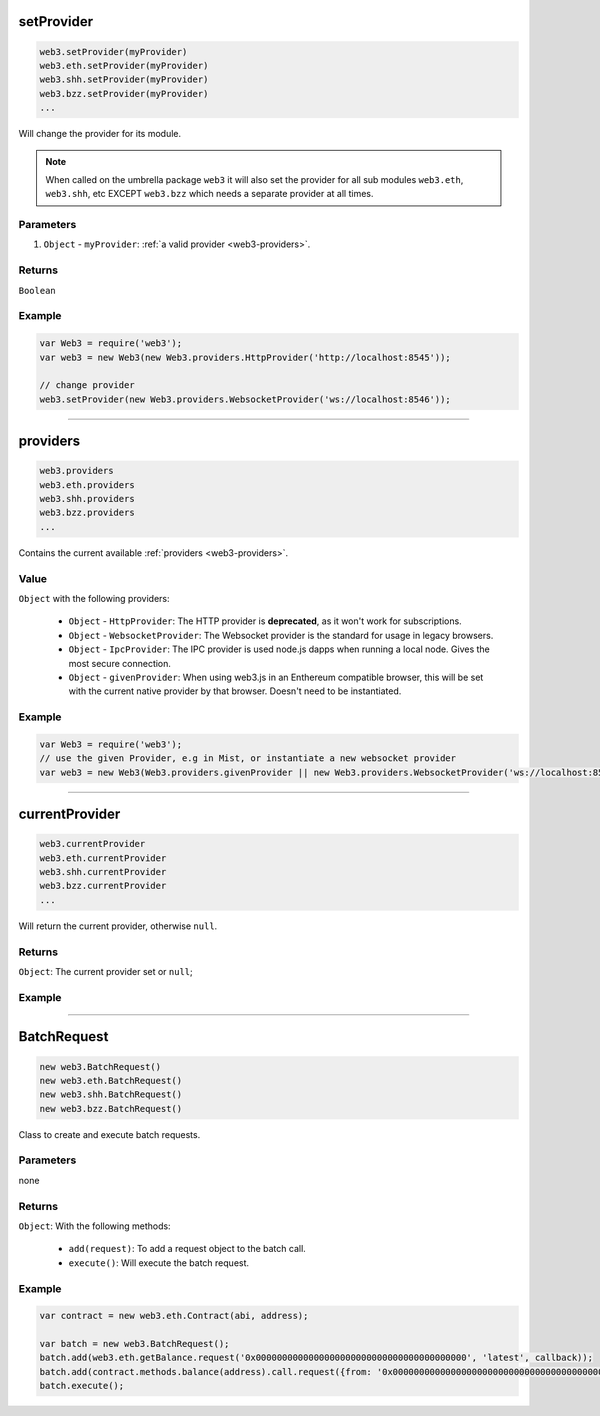 

setProvider
=====================

.. code-block:: javascript

    web3.setProvider(myProvider)
    web3.eth.setProvider(myProvider)
    web3.shh.setProvider(myProvider)
    web3.bzz.setProvider(myProvider)
    ...

Will change the provider for its module.

.. note:: When called on the umbrella package ``web3`` it will also set the provider for all sub modules ``web3.eth``, ``web3.shh``, etc EXCEPT ``web3.bzz`` which needs a separate provider at all times.

----------
Parameters
----------

1. ``Object`` - ``myProvider``: :ref:`a valid provider <web3-providers>`.

-------
Returns
-------

``Boolean``

-------
Example
-------

.. code-block:: javascript

    var Web3 = require('web3');
    var web3 = new Web3(new Web3.providers.HttpProvider('http://localhost:8545'));

    // change provider
    web3.setProvider(new Web3.providers.WebsocketProvider('ws://localhost:8546'));


------------------------------------------------------------------------------


providers
=====================

.. code-block:: javascript

    web3.providers
    web3.eth.providers
    web3.shh.providers
    web3.bzz.providers
    ...

Contains the current available :ref:`providers <web3-providers>`.

----------
Value
----------

``Object`` with the following providers:

    - ``Object`` - ``HttpProvider``: The HTTP provider is **deprecated**, as it won't work for subscriptions.
    - ``Object`` - ``WebsocketProvider``: The Websocket provider is the standard for usage in legacy browsers.
    - ``Object`` - ``IpcProvider``: The IPC provider is used node.js dapps when running a local node. Gives the most secure connection.
    - ``Object`` - ``givenProvider``: When using web3.js in an Enthereum compatible browser, this will be set with the current native provider by that browser. Doesn't need to be instantiated.

-------
Example
-------

.. code-block:: javascript

    var Web3 = require('web3');
    // use the given Provider, e.g in Mist, or instantiate a new websocket provider
    var web3 = new Web3(Web3.providers.givenProvider || new Web3.providers.WebsocketProvider('ws://localhost:8546'));


------------------------------------------------------------------------------


currentProvider
=====================

.. code-block:: javascript

    web3.currentProvider
    web3.eth.currentProvider
    web3.shh.currentProvider
    web3.bzz.currentProvider
    ...

Will return the current provider, otherwise ``null``.


-------
Returns
-------

``Object``: The current provider set or ``null``;

-------
Example
-------

.. code-block:: javascript
    if(!web3.currentProvider)
        web3.setProvider(new web3.providers.HttpProvider("http://localhost:8545"));

------------------------------------------------------------------------------

BatchRequest
=====================

.. code-block:: javascript

    new web3.BatchRequest()
    new web3.eth.BatchRequest()
    new web3.shh.BatchRequest()
    new web3.bzz.BatchRequest()

Class to create and execute batch requests.

----------
Parameters
----------

none

-------
Returns
-------

``Object``: With the following methods:

    - ``add(request)``: To add a request object to the batch call.
    - ``execute()``: Will execute the batch request.

-------
Example
-------

.. code-block:: javascript

    var contract = new web3.eth.Contract(abi, address);

    var batch = new web3.BatchRequest();
    batch.add(web3.eth.getBalance.request('0x0000000000000000000000000000000000000000', 'latest', callback));
    batch.add(contract.methods.balance(address).call.request({from: '0x0000000000000000000000000000000000000000'}, callback2));
    batch.execute();


